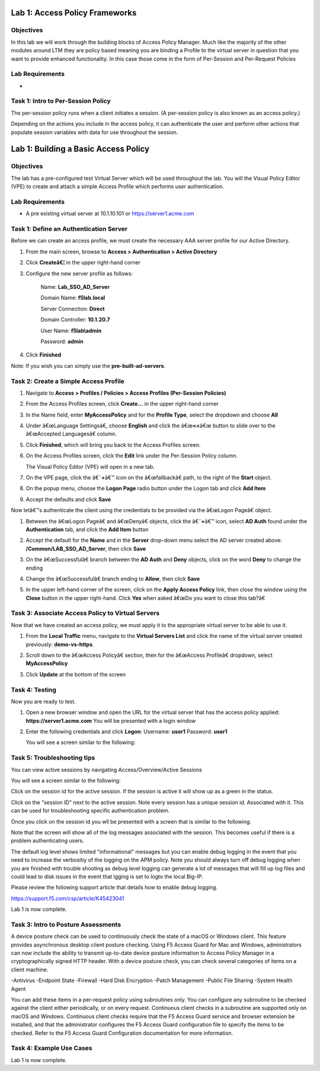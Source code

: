 Lab 1: Access Policy Frameworks
=====================================

Objectives
----------
In this lab we will work through the building blocks of Access Policy Manager. Much like the majority of the other modules around LTM they are policy based meaning you are binding a Profile
to the virtual server in question that you want to provide enhanced functionality. In this case those come in the form of Per-Session and Per-Request Policies

Lab Requirements
----------------

-

Task 1: Intro to Per-Session Policy
---------------------------------------
The per-session policy runs when a client initiates a session. (A per-session policy is also known as an access policy.)

Depending on the actions you include in the access policy, it can authenticate the user and perform other actions that populate session variables with data for use throughout the session.

Lab 1: Building a Basic Access Policy
=====================================

Objectives
----------

The lab has a pre-configured test Virtual Server which will be used throughout the lab.  You will the Visual Policy Editor (VPE)
to create and attach a simple Access Profile which performs user authentication.

Lab Requirements
----------------

-  A pre existing virtual server at 10.1.10.101 or https://server1.acme.com

Task 1: Define an Authentication Server
---------------------------------------

Before we can create an access profile, we must create the necessary AAA
server profile for our Active Directory.

1. From the main screen, browse to **Access > Authentication > Active
   Directory**

2. Click **Createâ€¦** in the upper right-hand corner

3. Configure the new server profile as follows:

    Name: **Lab\_SSO\_AD\_Server**

    Domain Name: **f5lab.local**

    Server Connection: **Direct**

    Domain Controller: **10.1.20.7**

    User Name: **f5lab\\admin**

    Password: **admin**



4. Click **Finished**

Note: If you wish you can simply use the **pre-built-ad-servers**.

Task 2: Create a Simple Access Profile
--------------------------------------

1. Navigate to **Access > Profiles / Policies > Access Profiles
   (Per-Session Policies)**

   |Lab1-Image1|

2. From the Access Profiles screen, click **Create...** in the upper
   right-hand corner

3. In the Name field, enter **MyAccessPolicy** and for the **Profile Type**,
   select the dropdown and choose **All**

   |Lab1-Image2|

4. Under â€œLanguage Settingsâ€, choose **English** and click the
   â€œ\ **<<**\ â€œ button to slide over to the â€œAccepted Languagesâ€ column.

   |Lab1-Image3|

5. Click **Finished**, which will bring you back to the Access Profiles
   screen.

6. On the Access Profiles screen, click the **Edit** link under the
   Per-Session Policy column.

   |Lab1-Image4|

   The Visual Policy Editor (VPE) will open in a new tab.

7. On the VPE page, click the â€˜\ **+**\ â€™ icon on the â€œfallbackâ€ path,
   to the right of the **Start** object.

   |Lab1-Image5|

8. On the popup menu, choose the **Logon Page** radio button under the
   Logon tab and click **Add Item**

   |Lab1-Image6|

   |Lab1-Image7|

9. Accept the defaults and click **Save**

Now letâ€™s authenticate the client using the credentials to be provided
via the â€œLogon Pageâ€ object.

1. Between the â€œLogon Pageâ€ and â€œDenyâ€ objects, click the â€˜\ **+**\ â€™
   icon, select **AD Auth** found under the **Authentication** tab,
   and click the **Add Item** button

   |Lab1-Image8|

   |Lab1-Image9|

2. Accept the default for the **Name** and in the **Server** drop-down
   menu select the AD server created above:
   **/Common/LAB\_SSO\_AD\_Server**, then click **Save**

   |Lab1-Image10|

3. On the â€œSuccessfulâ€ branch between the **AD Auth** and **Deny**
   objects, click on the word **Deny** to change the ending

   |Lab1-Image11|

4. Change the â€œSuccessfulâ€ branch ending to **Allow**, then click **Save**

   |Lab1-Image12|

   |Lab1-Image13|

5. In the upper left-hand corner of the screen, click on the **Apply
   Access Policy** link, then close the window using the **Close**
   button in the upper right-hand. Click **Yes** when asked â€œDo you
   want to close this tab?â€

   |Lab1-Image14|

   |Lab1-Image15|

Task 3: Associate Access Policy to Virtual Servers
--------------------------------------------------

Now that we have created an access policy, we must apply it to the
appropriate virtual server to be able to use it.

1. From the **Local Traffic** menu, navigate to the **Virtual Servers
   List** and click the name of the virtual server created previously:
   **demo-vs-https**.

2. Scroll down to the â€œAccess Policyâ€ section, then for the â€œAccess
   Profileâ€ dropdown, select **MyAccessPolicy**

   |Lab1-Image16|

3. Click **Update** at the bottom of the screen

Task 4: Testing
---------------

Now you are ready to test.

1. Open a new browser window and open the URL for the virtual server
   that has the access policy applied:
   **https://server1.acme.com**
   You will be presented with a login window

   |Lab1-Image17|

2. Enter the following credentials and click **Logon**:
   Username: **user1**
   Password: **user1**

   You will see a screen similar to the following:

   |Lab1-Image18|


Task 5: Troubleshooting tips
----------------------------

You can view active sessions by navigating Access/Overview/Active Sessions

You will see a screen similar to the following:

Click on the session id for the active session. If the session is active it will show up as a green in the status.

|Lab1-Image19|

Click on the "session ID" next to the active session. Note every session has a unique session id. Associated with it.
This can be used for troubleshooting specific authentication problem.

Once you click on the session id you wll be presented with a screen that is similar to the following.

|Lab1-Image20|

Note that the screen will show all of the log messages associated with the session. This becomes useful if there is a problem authenticating users.

The default log level shows limited "informational" messages but you can enable debug logging in the event that you need to increase the verbositiy of the logging
on the APM policy. Note you should always turn off debug logging when you are finished with trouble shooting as debug level logging can
generate a lot of messages that will fill up log files and could lead to disk issues in the event that lgging is set to logto the
local Big-IP.

Please review the following support article that details how to enable debug logging.

https://support.f5.com/csp/article/K45423041

Lab 1 is now complete.



Task 3: Intro to Posture Assessments
-------------------------------------
A device posture check can be used to continuously check the state of a macOS or Windows client. This feature provides asynchronous desktop client posture checking.
Using F5 Access Guard for Mac and Windows, administrators can now include the ability to transmit up-to-date device posture information to Access Policy Manager in a cryptographically signed HTTP header.
With a device posture check, you can check several categories of items on a client machine.

-Antivirus
-Endpoint State
-Firewall
-Hard Disk Encryption
-Patch Management
-Public File Sharing
-System Health Agent

You can add these items in a per-request policy using subroutines only. You can configure any subroutine to be checked against the client either periodically, or on every request.
Continuous client checks in a subroutine are supported only on macOS and Windows. Continuous client checks require that the F5 Access Guard service and browser extension be installed, and that the administrator configures the F5 Access Guard configuration file to specify the items to be checked. Refer to the F5 Access Guard Configuration documentation for more information.


Task 4: Example Use Cases
----------------------------

Lab 1 is now complete.



..
.. |Lab1-Image1| image:: /class1/module2/media/Lab1-Image1.png
   :width: 2.59124in
   :height: 2.90971in
.. |Lab1-Image2| image:: /class1/module2/media/Lab1-Image2.png
   :width: 2.49705in
   :height: 2.49047in
.. |Lab1-Image3| image:: /class1/module2/media/Lab1-Image3.png
   :width: 2.81496in
   :height: 2.04331in
.. |Lab1-Image4| image:: /class1/module2/media/Lab1-Image4.png
   :width: 3.35694in
   :height: 1.17083in
.. |Lab1-Image5| image:: /class1/module2/media/Lab1-Image5.png
   :width: 5.30972in
   :height: 1.96914in
.. |Lab1-Image6| image:: /class1/module2/media/Lab1-Image6.png
   :width: 5.30625in
   :height: 1.20139in
.. |Lab1-Image7| image:: /class1/module2/media/Lab1-Image7.png
   :width: 3.67708in
   :height: 1.59375in
.. |Lab1-Image8| image:: /class1/module2/media/Lab1-Image8.png
   :width: 5.30972in
   :height: 2.99543in
.. |Lab1-Image9| image:: /class1/module2/media/Lab1-Image9.png
   :width: 4.09422in
   :height: 4.25486in
.. |Lab1-Image10| image:: /class1/module2/media/Lab1-Image10.png
   :width: 2.75000in
   :height: 1.32500in
.. |Lab1-Image11| image:: /class1/module2/media/Lab1-Image11.png
   :width: 2.83858in
   :height: 4.42520in
.. |Lab1-Image12| image:: /class1/module2/media/Lab1-Image12.png
   :width: 5.05208in
   :height: 2.44710in
.. |Lab1-Image13| image:: /class1/module2/media/Lab1-Image13.png
   :width: 4.80000in
   :height: 1.40000in
.. |Lab1-Image14| image:: /class1/module2/media/Lab1-Image14.png
   :width: 2.17708in
   :height: 2.73681in
.. |Lab1-Image15| image:: /class1/module2/media/Lab1-Image15.png
   :width: 4.51887in
   :height: 1.56041in
.. |Lab1-Image16| image:: /class1/module2/media/Lab1-Image16.png
   :width: 2.14583in
   :height: 0.73958in
.. |Lab1-Image17| image:: /class1/module2/media/Lab1-Image17.png
   :width: 2.00000in
   :height: 0.67921in
.. |Lab1-Image18| image:: /class1/module2/media/Lab1-Image18.png
   :width: 2.40945in
   :height: 3.52362in
.. |Lab1-Image19| image:: /class1/module2/media/Lab1-Image19.png
   :width: 2.13489in
   :height: 1.96875in
.. |Lab1-Image20| image:: /class1/module2/media/Lab1-Image20.png
   :width: 5.07751in
   :height: 2.84357in
